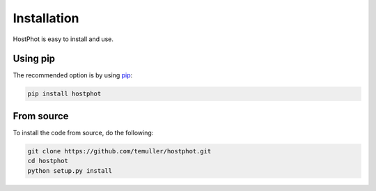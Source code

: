
.. _installation:

Installation
========================

HostPhot is easy to install and use.

Using pip
########################

The recommended option is by using `pip <https://pip.pypa.io/en/stable/>`_:

.. code::

	pip install hostphot

From source
########################

To install the code from source, do the following:

.. code::

	git clone https://github.com/temuller/hostphot.git
	cd hostphot
	python setup.py install

